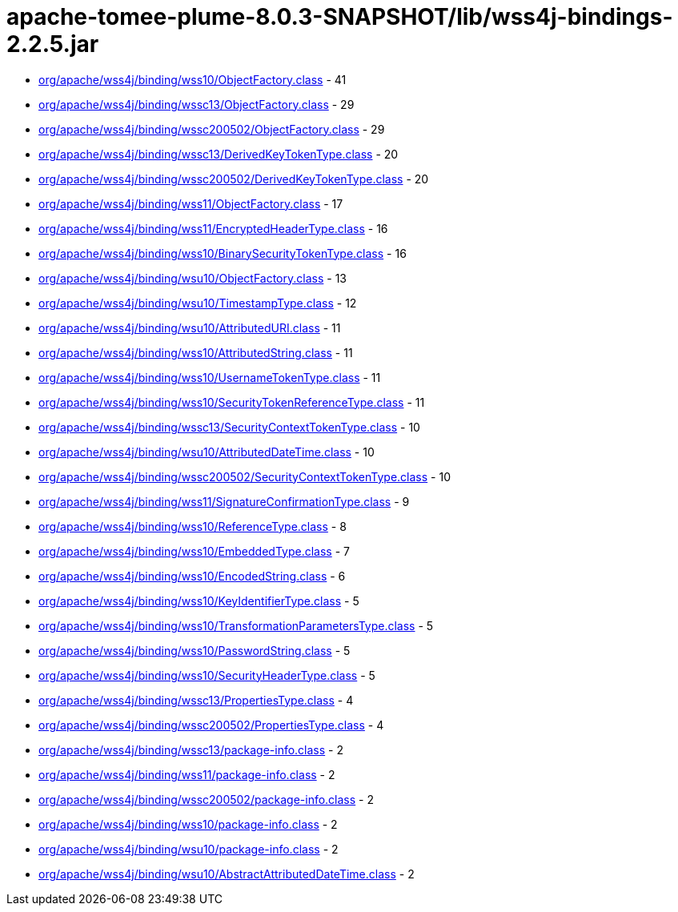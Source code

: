 = apache-tomee-plume-8.0.3-SNAPSHOT/lib/wss4j-bindings-2.2.5.jar

 - link:org/apache/wss4j/binding/wss10/ObjectFactory.adoc[org/apache/wss4j/binding/wss10/ObjectFactory.class] - 41
 - link:org/apache/wss4j/binding/wssc13/ObjectFactory.adoc[org/apache/wss4j/binding/wssc13/ObjectFactory.class] - 29
 - link:org/apache/wss4j/binding/wssc200502/ObjectFactory.adoc[org/apache/wss4j/binding/wssc200502/ObjectFactory.class] - 29
 - link:org/apache/wss4j/binding/wssc13/DerivedKeyTokenType.adoc[org/apache/wss4j/binding/wssc13/DerivedKeyTokenType.class] - 20
 - link:org/apache/wss4j/binding/wssc200502/DerivedKeyTokenType.adoc[org/apache/wss4j/binding/wssc200502/DerivedKeyTokenType.class] - 20
 - link:org/apache/wss4j/binding/wss11/ObjectFactory.adoc[org/apache/wss4j/binding/wss11/ObjectFactory.class] - 17
 - link:org/apache/wss4j/binding/wss11/EncryptedHeaderType.adoc[org/apache/wss4j/binding/wss11/EncryptedHeaderType.class] - 16
 - link:org/apache/wss4j/binding/wss10/BinarySecurityTokenType.adoc[org/apache/wss4j/binding/wss10/BinarySecurityTokenType.class] - 16
 - link:org/apache/wss4j/binding/wsu10/ObjectFactory.adoc[org/apache/wss4j/binding/wsu10/ObjectFactory.class] - 13
 - link:org/apache/wss4j/binding/wsu10/TimestampType.adoc[org/apache/wss4j/binding/wsu10/TimestampType.class] - 12
 - link:org/apache/wss4j/binding/wsu10/AttributedURI.adoc[org/apache/wss4j/binding/wsu10/AttributedURI.class] - 11
 - link:org/apache/wss4j/binding/wss10/AttributedString.adoc[org/apache/wss4j/binding/wss10/AttributedString.class] - 11
 - link:org/apache/wss4j/binding/wss10/UsernameTokenType.adoc[org/apache/wss4j/binding/wss10/UsernameTokenType.class] - 11
 - link:org/apache/wss4j/binding/wss10/SecurityTokenReferenceType.adoc[org/apache/wss4j/binding/wss10/SecurityTokenReferenceType.class] - 11
 - link:org/apache/wss4j/binding/wssc13/SecurityContextTokenType.adoc[org/apache/wss4j/binding/wssc13/SecurityContextTokenType.class] - 10
 - link:org/apache/wss4j/binding/wsu10/AttributedDateTime.adoc[org/apache/wss4j/binding/wsu10/AttributedDateTime.class] - 10
 - link:org/apache/wss4j/binding/wssc200502/SecurityContextTokenType.adoc[org/apache/wss4j/binding/wssc200502/SecurityContextTokenType.class] - 10
 - link:org/apache/wss4j/binding/wss11/SignatureConfirmationType.adoc[org/apache/wss4j/binding/wss11/SignatureConfirmationType.class] - 9
 - link:org/apache/wss4j/binding/wss10/ReferenceType.adoc[org/apache/wss4j/binding/wss10/ReferenceType.class] - 8
 - link:org/apache/wss4j/binding/wss10/EmbeddedType.adoc[org/apache/wss4j/binding/wss10/EmbeddedType.class] - 7
 - link:org/apache/wss4j/binding/wss10/EncodedString.adoc[org/apache/wss4j/binding/wss10/EncodedString.class] - 6
 - link:org/apache/wss4j/binding/wss10/KeyIdentifierType.adoc[org/apache/wss4j/binding/wss10/KeyIdentifierType.class] - 5
 - link:org/apache/wss4j/binding/wss10/TransformationParametersType.adoc[org/apache/wss4j/binding/wss10/TransformationParametersType.class] - 5
 - link:org/apache/wss4j/binding/wss10/PasswordString.adoc[org/apache/wss4j/binding/wss10/PasswordString.class] - 5
 - link:org/apache/wss4j/binding/wss10/SecurityHeaderType.adoc[org/apache/wss4j/binding/wss10/SecurityHeaderType.class] - 5
 - link:org/apache/wss4j/binding/wssc13/PropertiesType.adoc[org/apache/wss4j/binding/wssc13/PropertiesType.class] - 4
 - link:org/apache/wss4j/binding/wssc200502/PropertiesType.adoc[org/apache/wss4j/binding/wssc200502/PropertiesType.class] - 4
 - link:org/apache/wss4j/binding/wssc13/package-info.adoc[org/apache/wss4j/binding/wssc13/package-info.class] - 2
 - link:org/apache/wss4j/binding/wss11/package-info.adoc[org/apache/wss4j/binding/wss11/package-info.class] - 2
 - link:org/apache/wss4j/binding/wssc200502/package-info.adoc[org/apache/wss4j/binding/wssc200502/package-info.class] - 2
 - link:org/apache/wss4j/binding/wss10/package-info.adoc[org/apache/wss4j/binding/wss10/package-info.class] - 2
 - link:org/apache/wss4j/binding/wsu10/package-info.adoc[org/apache/wss4j/binding/wsu10/package-info.class] - 2
 - link:org/apache/wss4j/binding/wsu10/AbstractAttributedDateTime.adoc[org/apache/wss4j/binding/wsu10/AbstractAttributedDateTime.class] - 2
